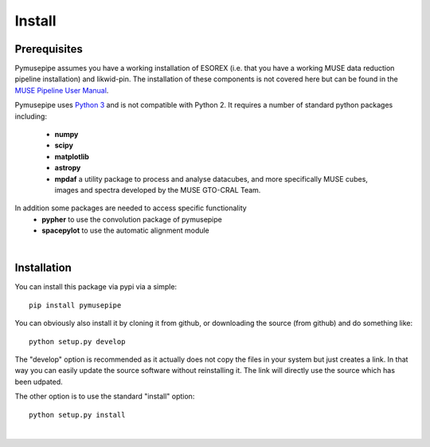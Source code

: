 ======
Install
======

Prerequisites
""""""""""""""""""""""""

Pymusepipe assumes you have a working installation of ESOREX (i.e. that you have a working MUSE data reduction pipeline installation) and likwid-pin. The installation of these components is not covered here but can be found in the `MUSE Pipeline User Manual <https://ftp.eso.org/pub/dfs/pipelines/instruments/muse/muse-pipeline-manual-2.8.7.pdf>`_.

Pymusepipe uses `Python 3 <https://www.python.org>`_ and is not compatible with Python 2.
It requires a number of standard python packages including:
   * **numpy**
   * **scipy** 
   * **matplotlib** 
   * **astropy** 
   * **mpdaf** a utility package to process and analyse datacubes, and more specifically MUSE cubes, images and spectra developed by the MUSE GTO-CRAL Team.

In addition some packages are needed to access specific functionality
   * **pypher** to use the convolution package of pymusepipe
   * **spacepylot** to use the automatic alignment module
|  

Installation
"""""""""""""""""""""""
You can install this package via pypi via a simple::

   pip install pymusepipe


You can obviously also install it by cloning it from github, or 
downloading the source (from github) and do something like::

   python setup.py develop

The "develop" option is recommended as it actually does not copy 
the files in your system but just creates a link. 
In that way you can easily update the source software without 
reinstalling it. The link will directly use the source which has been udpated.

The other option is to use the standard "install" option::

   python setup.py install

|